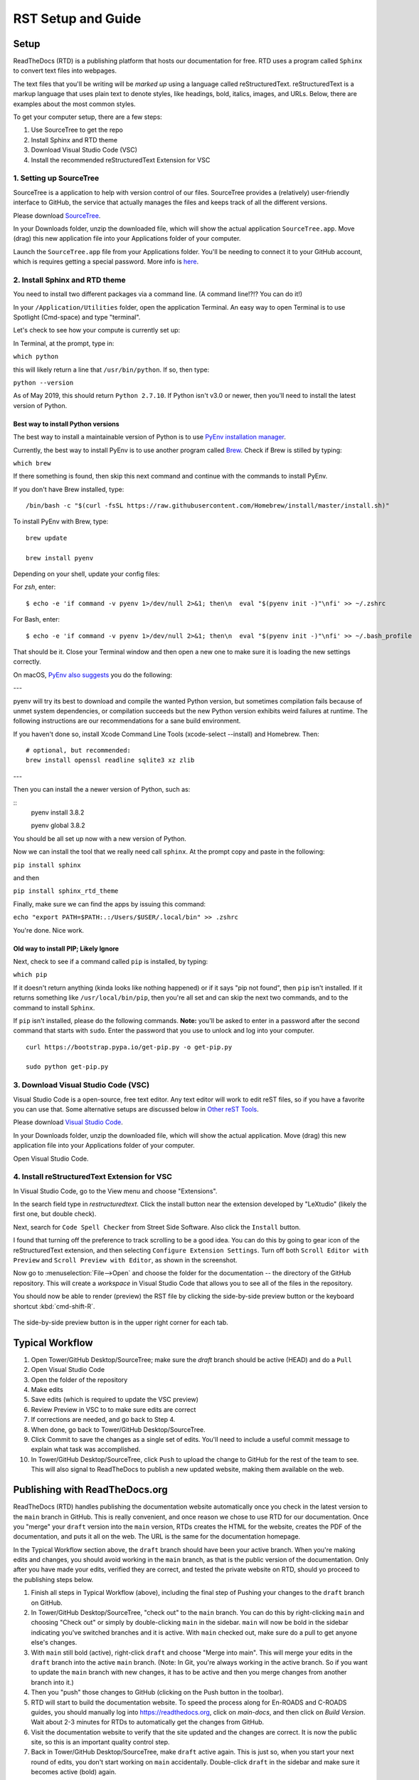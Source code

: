 .. Testing area for RST related tests
   This is a comment that won't be seen.  Comments and the following lines need to be
   indented the same, without a blank line.

.. Below is a "title" section because it has '=' above and below it
   NOTE: you need a blank line between a comment and what follows

============================
RST Setup and Guide
============================

Setup
=======

ReadTheDocs (RTD) is a publishing platform that hosts our documentation for free. RTD uses a program called ``Sphinx`` to convert text files into webpages. 

The text files that you'll be writing will be *marked up* using a language called reStructuredText. reStructuredText is a markup language that uses plain text to denote styles, like headings, bold, italics, images, and URLs. Below, there are examples about the most common styles.

To get your computer setup, there are a few steps:

1. Use SourceTree to get the repo
2. Install Sphinx and RTD theme
3. Download Visual Studio Code (VSC)
4. Install the recommended reStructuredText Extension for VSC

1. Setting up SourceTree
-----------------------------

SourceTree is a application to help with version control of our files. SourceTree provides a (relatively) user-friendly interface to GitHub, the service that actually manages the files and keeps track of all the different versions.

Please download `SourceTree <https://www.sourcetreeapp.com>`_.

In your Downloads folder, unzip the downloaded file, which will show the actual application ``SourceTree.app``.  Move (drag) this new application file into your Applications folder of your computer.

Launch the ``SourceTree.app`` file from your Applications folder.  You'll be needing to connect it to your GitHub account, which is requires getting a special password. More info is `here <https://help.github.com/en/articles/creating-a-personal-access-token-for-the-command-line>`_.

2. Install Sphinx and RTD theme
-------------------------------------

You need to install two different packages via a command line. (A command line!?!?  You can do it!)

In your ``/Application/Utilities`` folder, open the application Terminal.  An easy way to open Terminal is to use Spotlight (Cmd-space) and type "terminal".

Let's check to see how your compute is currently set up:

In Terminal, at the prompt, type in:

``which python``

this will likely return a line that ``/usr/bin/python``.  If so, then type:

``python --version``

As of May 2019, this should return ``Python 2.7.10``.  If Python isn't v3.0 or newer, then you'll need to install the latest version of Python.

Best way to install Python versions
~~~~~~~~~~~~~~~~~~~~~~~~~~~~~~~~~~~~~~~~

The best way to install a maintainable version of Python is to use `PyEnv installation manager <https://github.com/pyenv/pyenv>`_.  

Currently, the best way to install PyEnv is to use another program called `Brew <https://brew.sh>`_.  Check if Brew is stilled by typing:

``which brew``

If there something is found, then skip this next command and continue with the commands to install PyEnv.

If you don't have Brew installed, type:

::

    /bin/bash -c "$(curl -fsSL https://raw.githubusercontent.com/Homebrew/install/master/install.sh)"

To install PyEnv with Brew, type:

::

    brew update

    brew install pyenv

Depending on your shell, update your config files:

For `zsh`, enter:

::

    $ echo -e 'if command -v pyenv 1>/dev/null 2>&1; then\n  eval "$(pyenv init -)"\nfi' >> ~/.zshrc

For Bash, enter:

::

    $ echo -e 'if command -v pyenv 1>/dev/null 2>&1; then\n  eval "$(pyenv init -)"\nfi' >> ~/.bash_profile


That should be it.  Close your Terminal window and then open a new one to make sure it is loading the new settings correctly.

On macOS, `PyEnv also suggests <https://github.com/pyenv/pyenv/wiki>`_ you do the following:

---

pyenv will try its best to download and compile the wanted Python version, but sometimes compilation fails because of unmet system dependencies, or compilation succeeds but the new Python version exhibits weird failures at runtime. The following instructions are our recommendations for a sane build environment.


If you haven't done so, install Xcode Command Line Tools (xcode-select --install) and Homebrew. Then:

::

  # optional, but recommended:
  brew install openssl readline sqlite3 xz zlib

---

Then you can install the a newer version of Python, such as:

::
  pyenv install 3.8.2

  pyenv global 3.8.2


You should be all set up now with a new version of Python.


Now we can install the tool that we really need call ``sphinx``. At the prompt copy and paste in the following:

``pip install sphinx``

and then

``pip install sphinx_rtd_theme``

Finally, make sure we can find the apps by issuing this command:

``echo "export PATH=$PATH:.:/Users/$USER/.local/bin" >> .zshrc``


You're done.  Nice work.



Old way to install PIP; Likely Ignore
~~~~~~~~~~~~~~~~~~~~~~~~~~~~~~~~~~~~~~~~~

Next, check to see if a command called ``pip`` is installed, by typing:

``which pip``

If it doesn't return anything (kinda looks like nothing happened) or if it says "pip not found", then ``pip`` isn't installed. If it returns something like ``/usr/local/bin/pip``, then you're all set and can skip the next two commands, and to the command to install ``Sphinx``.

If ``pip`` isn't installed, please do the following commands.  **Note:** you'll be asked to enter in a password after the second command that starts with ``sudo``. Enter the password that you use to unlock and log into your computer.

::

  curl https://bootstrap.pypa.io/get-pip.py -o get-pip.py

  sudo python get-pip.py




3. Download Visual Studio Code (VSC)
-----------------------------------------

Visual Studio Code is a open-source, free text editor.  Any text editor will work to edit reST files, so if you have a favorite you can use that.  Some alternative setups are discussed below in `Other reST Tools`_.

Please download `Visual Studio Code <https://code.visualstudio.com>`_.

In your Downloads folder, unzip the downloaded file, which will show the actual application.  Move (drag) this new application file into your Applications folder of your computer.

Open Visual Studio Code.


4. Install reStructuredText Extension for VSC
----------------------------------------------

In Visual Studio Code, go to the View menu and choose "Extensions".

In the search field type in `restructuredtext`.  Click the install button near the extension developed by "LeXtudio" (likely the first one, but double check).

Next, search for ``Code Spell Checker`` from Street Side Software.  Also click the ``Install`` button.

I found that turning off the preference to track scrolling to be a good idea. You can do this by going to gear icon of the reStructuredText extension, and then selecting ``Configure Extension Settings``. Turn off both ``Scroll Editor with Preview`` and ``Scroll Preview with Editor``, as shown in the screenshot.

.. image:: images/vsc_uncheck_linked_scrolling.png

Now go to :menuselection:`File-->Open` and choose the folder for the documentation -- the directory of the GitHub repository. This will create a `workspace` in Visual Studio Code that allows you to see all of the files in the repository. 

You should now be able to render (preview) the RST file by clicking the side-by-side preview button or the keyboard shortcut :kbd:`cmd-shift-R`.

.. figure:: images/vsc_preview_button.png
   :align: center

   The side-by-side preview button is in the upper right corner for each tab.


Typical Workflow
====================

1. Open Tower/GitHub Desktop/SourceTree; make sure the `draft` branch should be active (HEAD) and do a ``Pull``
2. Open Visual Studio Code
3. Open the folder of the repository
4. Make edits
5. Save edits (which is required to update the VSC preview)
6. Review Preview in VSC to to make sure edits are correct
7. If corrections are needed, and go back to Step 4.
8. When done, go back to Tower/GitHub Desktop/SourceTree.
9. Click Commit to save the changes as a single set of edits.  You'll need to include a useful commit message to explain what task was accomplished.
10. In Tower/GitHub Desktop/SourceTree, click ``Push`` to upload the change to GitHub for the rest of the team to see. This will also signal to ReadTheDocs to publish a new updated website, making them available on the web.


Publishing with ReadTheDocs.org
===============================

ReadTheDocs (RTD) handles publishing the documentation website automatically once you check in the latest version to the ``main`` branch in GitHub. This is really convenient, and once reason we chose to use RTD for our documentation. Once you "merge" your ``draft`` version into the ``main`` version, RTDs creates the HTML for the website, creates the PDF of the documentation, and puts it all on the web. The URL is the same for the documentation homepage.

In the Typical Workflow section above, the ``draft`` branch should have been your active branch. When you're making edits and changes, you should avoid working in the ``main`` branch, as that is the public version of the documentation. Only after you have made your edits, verified they are correct, and tested the private website on RTD, should yo proceed to the publishing steps below.

1. Finish all steps in Typical Workflow (above), including the final step of Pushing your changes to the ``draft`` branch on GitHub.
2. In Tower/GitHub Desktop/SourceTree, "check out"  to the ``main`` branch. You can do this by right-clicking ``main`` and choosing "Check out" or simply by double-clicking ``main`` in the sidebar. ``main`` will now be bold in the sidebar indicating you've switched branches and it is active. With ``main`` checked out, make sure do a pull to get anyone else's changes.
3. With ``main`` still bold (active), right-click ``draft`` and choose "Merge into main". This will merge your edits in the ``draft`` branch into the active ``main`` branch. (Note: In Git, you're always working in the active branch. So if you want to update the ``main`` branch with new changes, it has to be active and then you merge changes from another branch into it.)
4. Then you "push" those changes to GitHub (clicking on the Push button in the toolbar).
5. RTD will start to build the documentation website. To speed the process along for En-ROADS and C-ROADS guides, you should manually log into https://readthedocs.org, click on `main-docs`, and then click on `Build Version`. Wait about 2-3 minutes for RTDs to automatically get the changes from GitHub.
6. Visit the documentation website to verify that the site updated and the changes are correct. It is now the public site, so this is an important quality control step.
7. Back in Tower/GitHub Desktop/SourceTree, make ``draft`` active again.  This is just so, when you start your next round of edits, you don't start working on ``main`` accidentally. Double-click ``draft`` in the sidebar and make sure it becomes active (bold) again.


reStructuredText Guide
==============================

Below is a guide to help write reStructuredText documents 

**Helper pages:**


I find this summary page the most helpful as they have written it for a general audience. They include a lot of nice examples for lists, images, tables, linking, etc.:
https://draft-edx-style-guide.readthedocs.io/en/latest/ExampleRSTFile.html

reST Basics guide from Sphinx:
http://www.sphinx-doc.org/en/master/usage/restructuredtext/basics.html

reST Cheatsheet:
https://thomas-cokelaer.info/tutorials/sphinx/rest_syntax.html


http://docutils.sourceforge.net/docs/user/rst/quickref.html


If you're interested in history and purpose of `reStructuredText <http://docutils.sourceforge.net/docs/ref/rst/introduction.html>`_. 



Table of Contents setup
=======================================

The Table of Contents (TOC) is generated automatically based on the settings in the main `index.rst` file. By default, it shows the first two heading levels (the equivalent of H1 and H2 headings). Of course, the easiest way to discern if you have the correct settings to try something and adjust accordingly.

For example: 

::

  .. toctree::
   :maxdepth: 2
   :caption: Contents:

   rst_setup_guide

... is the directive to insert a TOC (where the `.. toctree` is located) with a `maxdepth` of 2.  If you want more headings showing, change that to 3.  If you want fewer subheadings displayed in the TOC, change that 1.


.. This is a 'heading' because it  has symbols below it; Not a "title" because it isn't above it.

Headings and Sections
========================================

ReStructuredText allows you to use different symbols to denote headings and sections. We should all use the same to be consistent. A common standard to follow is:

::

  Chapter 1 Equal Signs
  =====================
  
  Section 1.1 Dashes
  ------------------
  
  Subsection 1.1.1 Tildes
  ~~~~~~~~~~~~~~~~~~~~~~~
  
  Section 1.2 Dashes
  ------------------
  
  Chapter 2 Equal Signs Again
  ===========================


.. important:: The underline/overline must be at least as long as the title text. All headings marked with the same symbol are deemed to be at the same level (i.e., Heading 1, Heading 2, etc.).


Formatting Text
====================

Writing a paragraph is as simple as writing text.  You just need to leave a blank line after each paragraph.

Bold text is marked by two asteriks.  You make something bold like this: ``**Bold Text**``, which renders like this **Bold Text**.



Ordered and Unordered Lists
===================================

Use hash symbols (`#`) for ordered lists. When you use hash marks, the list will auto-number which makes ordering easy. You can use numbers also (e.g., `1.`), but then the numbering is manual.

::

	#. Here is the first item in the ordered list
	#. This item will automatically get the number 2
	#. One more for good luck

.. note:: Ordered lists usually use numerals. Nested ordered lists (ordered lists inside other ordered lists) use letters.

Use asterisks for unordered (bulleted) lists.

::

	* Who is teaching the course?
	* What university or college is the course affiliated with?
	* What topics and concepts are covered in your course?
	* Why should a learner enroll in your course?


For more good examples of lists and how to nest them, check out:

`Example RST File:Lists <https://draft-edx-style-guide.readthedocs.io/en/latest/ExampleRSTFile.html#ordered-and-unordered-lists>`_



Linking to Sites
=======================

There are different ways to include a URL. The easiest is probably:

::

  `Go to Climate Interactive <https://climateinteractive.org>`_

Which shows up as: `Go to Climate Interactive <https://climateinteractive.org>`_. This underlines "Go to Climate Interactive" (the text before the URL), and can be used in the middle of paragraphs, like this.

.. important:: There must be a space between the link text and the opening \< for the URL.

.. important:: The link text is surround by single quote marks and ends with an underscore.

Another way to make a link is to declare a the link text ("Climate Interactive" in the above example) and then definte the URL address later in the document. This could be useful if you want more readable text (the URL isn't mixed into the prose) and/or if you're reusing and URL several times.  You could, for instance, link to Climate Interactive any time it is mentioned using syntax like:

::

  There are a lot of great things about `Climate Interactive`_. 
  Any time `Climate Interactive`_ is mentioned we should make sure people can see the website.

  .. _Climate Interactive: http://climateinteractive.org/

which turns into 

There are a lot of great things about `Climate Interactive`_. 
Any time `Climate Interactive`_ is mentioned we should make sure people can see the website.\ [#footnoteTest]_

.. _Climate Interactive: http://climateinteractive.org/



Above, I use the Climate Interactive twice, but only define the URL address once below for both hyperlinks.


Different Ways to Display Math
==============================

math Role
------------------------

Role for inline math. Use like this:

Since Pythagoras, we know that :math:`a^2 + b^2 = c^2`.


math directive
~~~~~~~~~~~~~~~~~~~~~~~~~~~~

Directive for displayed math (math that takes the whole line for itself).

The directive supports multiple equations, which should be separated by a blank line:

.. math::

   (a + b)^2 = a^2 + 2ab + b^2

   (a - b)^2 = a^2 - 2ab + b^2

Lorem ipsum dolor sit amet, consetetur sadipscing elitr, sed diam nonumy eirmod tempor invidunt ut labore et dolore magna aliquyam erat, sed diam voluptua.

Images
======

This is the minimum for showing an image, an image ``directive`` with a path to a file:

::

  .. image:: images/smilely.png

Another way to show and image is to specify more layout information, like width and justification details. This would allow you to have the image positioned on left, center, or right side of the page with text wrapping around it, like:

.. image:: images/smilely.png
   :scale: 25
   :alt: the coolest dandelion blower ever
   :align: right

Lorem ipsum dolor sit amet, consetetur sadipscing elitr, sed diam nonumy eirmod tempor invidunt ut labore et dolore magna aliquyam erat, sed diam voluptua. At vero eos et accusam et justo duo dolores et ea rebum. Stet clita kasd gubergren, no sea takimata sanctus est Lorem ipsum dolor sit amet. Lorem ipsum dolor sit amet, consetetur sadipscing elitr, sed diam nonumy eirmod tempor invidunt ut labore et dolore magna aliquyam erat, sed diam voluptua. At vero eos et accusam et justo duo dolores et ea rebum. Stet clita kasd gubergren, no sea takimata sanctus est Lorem ipsum dolor sit amet. Lorem ipsum dolor sit amet.

Example code:

::

  .. image:: images/smilely.png
     :scale: 25
     :alt: the coolest smilely face ever
     :align: right


More info about images can be found here:
http://docutils.sourceforge.net/docs/ref/rst/directives.html#images


Substitutions
================

reST supports “substitutions” (ref), which are pieces of text and/or markup referred to in the text by `|name|`. They are defined like footnotes with explicit markup blocks, like this:

::

  .. |name| replace:: replacement *text*

or this:

::

  .. |caution| image:: warning.png
               :alt: Warning!


Table Demo
==========

**Grid table:**

+------------+------------+-----------+ 
| Header 1   | Header 2   | Header 3  | 
+============+============+===========+ 
| body row 1 | column 2   | column 3  | 
+------------+------------+-----------+ 
| body row 2 | Cells may span columns.| 
+------------+------------+-----------+ 
| body row 3 | Cells may  | - Cells   | 
+------------+ span rows. | - contain | 
| body row 4 |            | - blocks. | 
+------------+------------+-----------+

**Simple table:**

=====  =====  ====== 
   Inputs     Output 
------------  ------ 
  A      B    A or B 
=====  =====  ====== 
False  False  False 
True   False  True 
False  True   True 
True   True   True 
=====  =====  ======



List Demo
==========

Lorem ipsum dolor sit amet, consetetur sadipscing elitr, sed diam nonumy eirmod tempor invidunt ut labore et dolore magna aliquyam erat, sed diam voluptua.

* Here is a list.  It is important to have listed items. I don't know why it is bold and the bullet below isn't.
	1. we know this is importance because it has the number 1.
* another bulleted item


Definitions Demo
==================

The formatting for Definitions is the word/phrase and the an indention on the immediately following line.

what
  Definition lists associate a term with 
  a definition. 

how to do it
  The term is a one-line phrase, and the 
  definition is one or more paragraphs or 
  body elements, indented relative to the 
  term. Blank lines are not allowed 
  between term and definition.


Footnotes
===============

To do a footnote, you need to have a footnote marker like this ``[#someTag]_``. That is a square bracket, a hash, a descriptive tag, and then a closing square bracket and a underscore.\ [#fnDescription]_

Then you need to have the actual footnote later in the document after a ``rubric``, like this:[#anotherUsefulTag]_

::
  
  .. rubric:: Footnotes

  .. [#fnDescription] Text of the first footnote.
  .. [#anotherUsefulTag] A second footnote that is super handy to have.

.. rubric:: Footnotes

.. [#footnoteTest] This is a test from earlier in the document.
.. [#fnDescription] Text of the first footnote.
.. [#anotherUsefulTag] A second footnote that is super handy to have.


Embedding Content (YouTube, Vimeo, etc)
===========================================

There are several different solutions for embedding video content from YouTube. To make it easier for the CI Team to understand and maintain documentation, we've chosen to use a general solution for including all types of HTML code (instead of some specific solution for just YouTube. This general solution, using the ``.. raw:: html`` directive, can be used for embedding content from many difference websites.

Overall, the code is this:

::

  .. raw:: html

      <div style="position: relative; overflow: hidden; max-width: 100%; height: auto;">
        <iframe width="560" height="315" src="https://www.youtube.com/embed/DqEsDT86Fls" frameborder="0" allow="accelerometer; autoplay; encrypted-media; gyroscope; picture-in-picture" allowfullscreen></iframe>
      </div>

which would result in an embedded video, inline, like this:

.. raw:: html

    <div style="position: relative; overflow: hidden; max-width: 100%; height: auto;">
      <iframe width="560" height="315" src="https://www.youtube.com/embed/DqEsDT86Fls" frameborder="0" allow="accelerometer; autoplay; encrypted-media; gyroscope; picture-in-picture" allowfullscreen></iframe>
    </div>


To embed a YouTube video:

#. Go to the YouTube page of the video
#. Click the Share button below the video
#. Click the ``Embed`` option (which is currently next to Facebook, Twitter, etc.  Note this isn't simply copying the direct URL.)
#. Replace the ``<iframe>`` line in the above example with the new iframe text.

To embed content from other websites, it should be a similar process to the above -- replace the iframe code with the appropriate code from other sites.

For reference, another example of embedding content using the ``.. raw:: html`` directive `can be found here <https://docs.anaconda.com/restructuredtext/detailed/#youtube-videos-and-other-raw-html-in-rst-files>`_\ . This doesn't use the ``<div>`` wrapper, and also seems to work.


Other reST Tools
======================

Online editor with preview
--------------------------------

Below is an online tool that will render reStructuredText in a browser. The browser window contains a split view to the rst code is on left side with a preview on the right. http://rst.ninjs.org

reStructuredText Preview independent of a text editor
----------------------------------------------------------

There are lots of good text editors out there. Visual Studio Code is nice, but some people may prefer other editors. Some of these other editors may not have the Extension support that VSC has, which allows it to render rst page as HTML.

`Marked 2 <https://itunes.apple.com/us/app/marked-2/id890031187?mt=12>`_ is a standalone application that can preview reStructuredText (and Markdown) while another app is editing the file. It can be used with any text editor. 

If you're doing lots of reST editing, this might be a good app to have installed, whether or not you're using VSC or another editor.

.. todo:: Document the Marked 2 setup procedure better.  How to get it working with rst2html.py as the processor.


.. code-block:: bash

    #!/bin/bash

    # Could $HOME be used here?
    RST2HTML="$HOME/.local/bin/rst2html.py"

    # echo $MARKED_EXT  # for debugging
    if [ $MARKED_EXT = "rst" ]; then
      $RST2HTML /dev/stdin
    else
      echo "NOCUSTOM"
    fi

Buildings from the Terminal
----------------------------------------------------------

In the repo, there is a command ``makedocs``. Simply executing this script will build the documentation website local for review.

